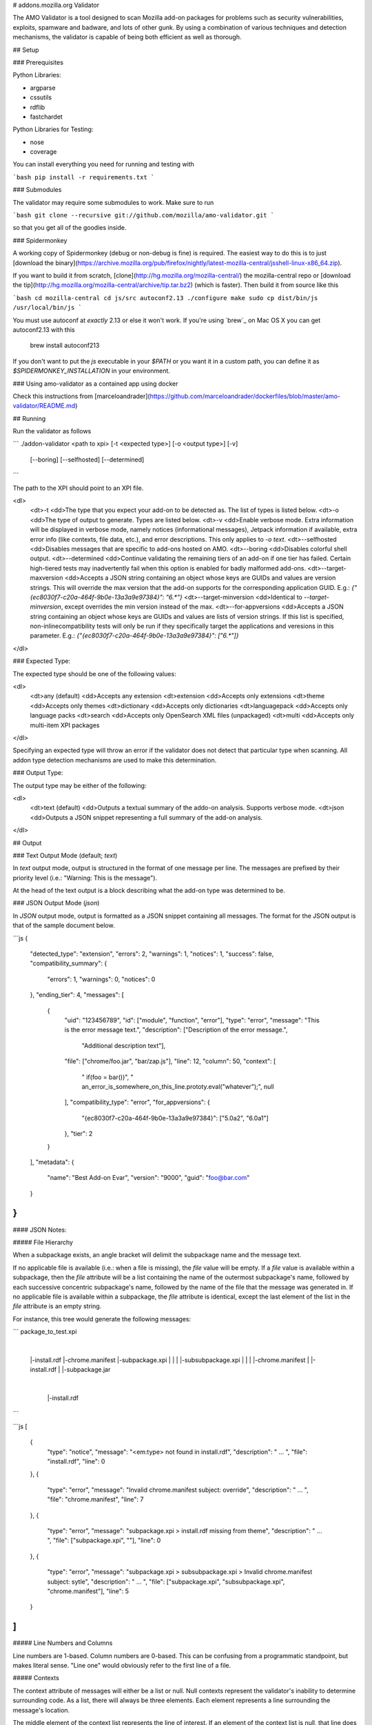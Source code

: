 # addons.mozilla.org Validator

The AMO Validator is a tool designed to scan Mozilla add-on packages for
problems such as security vulnerabilities, exploits, spamware and badware,
and lots of other gunk. By using a combination of various techniques and
detection mechanisms, the validator is capable of being both efficient as well
as thorough.


## Setup

### Prerequisites

Python Libraries:

- argparse
- cssutils
- rdflib
- fastchardet

Python Libraries for Testing:

- nose
- coverage

You can install everything you need for running and testing with

```bash
pip install -r requirements.txt
```


### Submodules

The validator may require some submodules to work. Make sure to run

```bash
git clone --recursive git://github.com/mozilla/amo-validator.git
```

so that you get all of the goodies inside.


### Spidermonkey

A working copy of Spidermonkey (debug or non-debug is fine) is required.  The
easiest way to do this is to just [download the binary](https://archive.mozilla.org/pub/firefox/nightly/latest-mozilla-central/jsshell-linux-x86_64.zip).

If you want to build it from scratch, [clone](http://hg.mozilla.org/mozilla-central/)
the mozilla-central repo or
[download the tip](http://hg.mozilla.org/mozilla-central/archive/tip.tar.bz2)
(which is faster). Then build it from source like this

```bash
cd mozilla-central
cd js/src
autoconf2.13
./configure
make
sudo cp dist/bin/js /usr/local/bin/js
```

You must use autoconf at *exactly* 2.13 or else it won't work. If you're using
`brew`_ on Mac OS X you can get autoconf2.13 with this

    brew install autoconf213

If you don't want to put the `js` executable in your `$PATH` or you want it
in a custom path, you can define it as `$SPIDERMONKEY_INSTALLATION` in
your environment.

### Using amo-validator as a contained app using docker

Check this instructions from [marceloandrader](https://github.com/marceloandrader/dockerfiles/blob/master/amo-validator/README.md)

## Running

Run the validator as follows

```
./addon-validator <path to xpi> [-t <expected type>] [-o <output type>] [-v]
    [--boring] [--selfhosted] [--determined]
```

The path to the XPI should point to an XPI file.

<dl>
    <dt>-t
    <dd>The type that you expect your add-on to be detected as. The list of
    types is listed below.
    <dt>-o
    <dd>The type of output to generate. Types are listed below.
    <dt>-v
    <dd>Enable verbose mode. Extra information will be displayed in verbose mode,
    namely notices (informational messages), Jetpack information if
    available, extra error info (like contexts, file data, etc.), and error
    descriptions. This only applies to `-o text`.
    <dt>--selfhosted
    <dd>Disables messages that are specific to add-ons hosted on AMO.
    <dt>--boring
    <dd>Disables colorful shell output.
    <dt>--determined
    <dd>Continue validating the remaining tiers of an add-on if one tier has
    failed. Certain high-tiered tests may inadvertently fail when this option
    is enabled for badly malformed add-ons.
    <dt>--target-maxversion
    <dd>Accepts a JSON string containing an object whose keys are GUIDs and
    values are version strings. This will override the max version that the
    add-on supports for the corresponding application GUID. E.g.:
    `{"{ec8030f7-c20a-464f-9b0e-13a3a9e97384}": "6.*"}`
    <dt>--target-minversion
    <dd>Identical to `--target-minversion`, except overrides the min version
    instead of the max.
    <dt>--for-appversions
    <dd>Accepts a JSON string containing an object whose keys are GUIDs and
    values are lists of version strings. If this list is specified,
    non-inlinecompatibility tests will only be run if they specifically
    target the applications and veresions in this parameter. E.g.:
    `{"{ec8030f7-c20a-464f-9b0e-13a3a9e97384}": ["6.*"]}`
</dl>


### Expected Type:

The expected type should be one of the following values:

<dl>
    <dt>any (default)
    <dd>Accepts any extension
    <dt>extension
    <dd>Accepts only extensions
    <dt>theme
    <dd>Accepts only themes
    <dt>dictionary
    <dd>Accepts only dictionaries
    <dt>languagepack
    <dd>Accepts only language packs
    <dt>search
    <dd>Accepts only OpenSearch XML files (unpackaged)
    <dt>multi
    <dd>Accepts only multi-item XPI packages
</dl>

Specifying an expected type will throw an error if the validator
does not detect that particular type when scanning. All addon type
detection mechanisms are used to make this determination.


### Output Type:

The output type may be either of the following:

<dl>
    <dt>text (default)
    <dd>Outputs a textual summary of the addo-on analysis. Supports verbose mode.
    <dt>json
    <dd>Outputs a JSON snippet representing a full summary of the add-on analysis.
</dl>

## Output

### Text Output Mode (default; `text`)

In `text` output mode, output is structured in the format of one
message per line. The messages are prefixed by their priority level
(i.e.: "Warning: This is the message").

At the head of the text output is a block describing what the
add-on type was determined to be.


### JSON Output Mode (`json`)

In `JSON` output mode, output is formatted as a JSON snippet
containing all messages. The format for the JSON output is that of the
sample document below.

```js
{
    "detected_type": "extension",
    "errors": 2,
    "warnings": 1,
    "notices": 1,
    "success": false,
    "compatibility_summary": {
        "errors": 1,
        "warnings": 0,
        "notices": 0
    },
    "ending_tier": 4,
    "messages": [
        {
            "uid": "123456789",
            "id": ["module", "function", "error"],
            "type": "error",
            "message": "This is the error message text.",
            "description": ["Description of the error message.",
                            "Additional description text"],
            "file": ["chrome/foo.jar", "bar/zap.js"],
            "line": 12,
            "column": 50,
            "context": [
                "   if(foo = bar())",
                "       an_error_is_somewhere_on_this_line.prototy.eval(\"whatever\");",
                null
            ],
            "compatibility_type": "error",
            "for_appversions": {
                "{ec8030f7-c20a-464f-9b0e-13a3a9e97384}": ["5.0a2", "6.0a1"]
            },
            "tier": 2
        }
    ],
    "metadata": {
        "name": "Best Add-on Evar",
        "version": "9000",
        "guid": "foo@bar.com"
    }
}
```

#### JSON Notes:

##### File Hierarchy

When a subpackage exists, an angle bracket will delimit the subpackage
name and the message text.

If no applicable file is available (i.e.: when a file is missing), the
`file` value will be empty. If a `file` value is available within a
subpackage, then the `file` attribute will be a list containing the
name of the outermost subpackage's name, followed by each successive
concentric subpackage's name, followed by the name of the file that the
message was generated in. If no applicable file is available within a
subpackage, the `file` attribute is identical, except the last element
of the list in the `file` attribute is an empty string.

For instance, this tree would generate the following messages:

```
package_to_test.xpi
    |
    |-install.rdf
    |-chrome.manifest
    |-subpackage.xpi
    |  |
    |  |-subsubpackage.xpi
    |     |
    |     |-chrome.manifest
    |     |-install.rdf
    |
    |-subpackage.jar
       |
       |-install.rdf
```

```js
[
    {
        "type": "notice",
        "message": "<em:type> not found in install.rdf",
        "description": " ... ",
        "file": "install.rdf",
        "line": 0
    },
    {
        "type": "error",
        "message": "Invalid chrome.manifest subject: override",
        "description": " ... ",
        "file": "chrome.manifest",
        "line": 7
    },
    {
        "type": "error",
        "message": "subpackage.xpi > install.rdf missing from theme",
        "description": " ... ",
        "file": ["subpackage.xpi", ""],
        "line": 0
    },
    {
        "type": "error",
        "message": "subpackage.xpi > subsubpackage.xpi > Invalid chrome.manifest subject: sytle",
        "description": " ... ",
        "file": ["subpackage.xpi", "subsubpackage.xpi", "chrome.manifest"],
        "line": 5
    }
]
```

##### Line Numbers and Columns

Line numbers are 1-based. Column numbers are 0-based. This can be
confusing from a programmatic standpoint, but makes literal sense. "Line
one" would obviously refer to the first line of a file.

##### Contexts

The context attribute of messages will either be a list or null. Null
contexts represent the validator's inability to determine surrounding
code. As a list, there will always be three elements. Each element
represents a line surrounding the message's location.

The middle element of the context list represents the line of interest. If
an element of the context list is null, that line does not exist. For
instance, if an error is on the first line of a file, the context might
look like:

```js
[
    null,
    "This is the line with the error",
    "This is the second line of the file"
]
```

The same rule applies for the end of a file and for files with only one line.


## Testing

Unit tests can be run with

```bash
nosetests
```

Functional tests, which take longer, can be run with

```bash
nosetests --processes=2 functional_tests/
```

Then make a cup of tea while all of those tests run. It takes a while. If you
have more than two cores on your machine or you don't mind pwnage, you can try
to increase the number of parallel processes used for testing.

## Releasing

Follow these steps to release a new version of the `amo-validator` Python package:

1. Increment the `__version__` attribute at the top of
   `./validator/__init__.py`.
2. Commit your change to the master branch and run `git push`.
3. Tag master with the new version number, such as `git tag 1.9.8`.
4. Push the new tag with `git push --tags`
5. TravisCI will build and release a new version of `amo-validator`
   to PyPI from your tag commit.
   [Here is an example](https://travis-ci.org/mozilla/amo-validator/builds/90333989).
6. Copy the deployed source distribution (`.tar.gz`) and wheel distribution
   (`.whl`) from [amo-validator on PyPI](https://pypi.python.org/pypi/amo-validator)
   to [Mozilla's PyRepo](https://mana.mozilla.org/wiki/display/WebDev/pyrepo).
   Be sure to set the right permissions (`0644`).

## Updating

Some regular maintenance needs to be performed on the validator in order to
make sure that the results are accurate.


### App Versions

A list of Mozilla `<em:targetApplication>` values is stored in the
`validator/app_versions.json` file. This must be updated to include the latest
application versions. This information can be found on AMO:

    https://addons.mozilla.org/en-US/firefox/pages/appversions/


### JS Libraries

A list of JS library hashes is kept to allow for whitelisting. This must be
regenerated with each new library version. To update:

```bash
cd extras
mkdir jslibs
python jslibfetcher.py
python build_whitelist.py jslibs/
mv whitelist_hashes.txt ../validator/testcases/hashes.txt
```

To add new libraries to the mix, edit `extras/jslibfetcher.py` and add the
version number to the appropriate tuple.


### Jetpack

In order to maintain Jetpack compatibility, the whitelist hashes need to be
regenerated with each successive Jetpack version. To rebuild the hash library,
simply run:

```bash
cd jetpack
./generate_jp_whitelist.sh
```

That's it!


### Language Packs

With every version of every app that's released, the language pack references
need to be updated.

We now have an automated tool to ease this tedious process. It is currently
designed to work on OS X with the OS X versions of Mozilla applications, though
it could conceivably run on any \*NIX platform against the OS X application
packages.

To run the tool, first create a new directory: `extras/language_controls/`

Put the `.app` packages for each updated product into this directory. Once
this is ready, simply run:

```bash
cd extras
python update_langpacks.py
```

That should be it. Note that this tool will fail horribly if any of the teams
change the locations that the various language files are stored in.

Also note that this tool should only be run against the en-US versions of these
applications.


